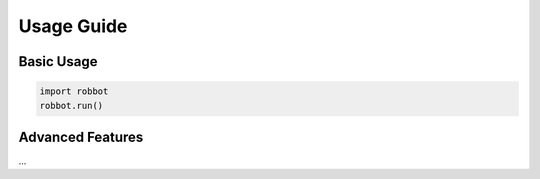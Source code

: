 Usage Guide
===========

Basic Usage
-----------

.. code-block:: python

   import robbot
   robbot.run()

Advanced Features
-----------------

...